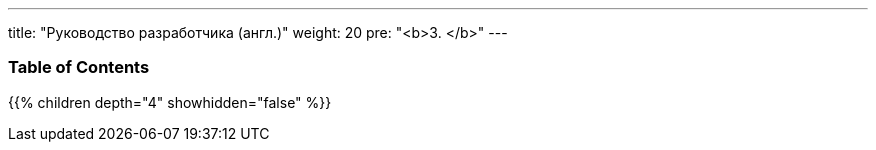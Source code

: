 ---
title: "Руководство разработчика (англ.)"
weight: 20
pre: "<b>3. </b>"
---

=== Table of Contents
{{% children depth="4" showhidden="false" %}}
